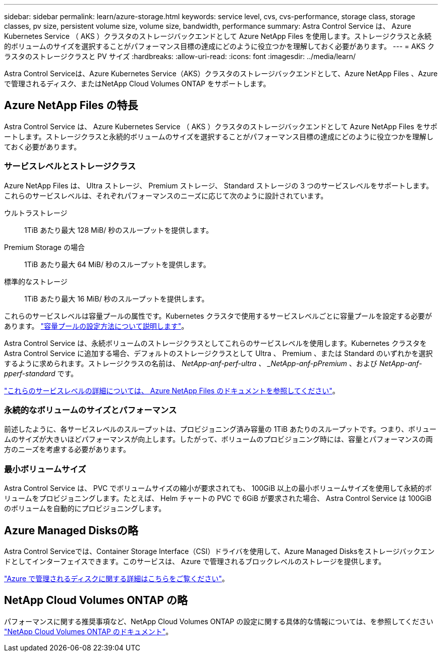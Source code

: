 ---
sidebar: sidebar 
permalink: learn/azure-storage.html 
keywords: service level, cvs, cvs-performance, storage class, storage classes, pv size, persistent volume size, volume size, bandwidth, performance 
summary: Astra Control Service は、 Azure Kubernetes Service （ AKS ）クラスタのストレージバックエンドとして Azure NetApp Files を使用します。ストレージクラスと永続的ボリュームのサイズを選択することがパフォーマンス目標の達成にどのように役立つかを理解しておく必要があります。 
---
= AKS クラスタのストレージクラスと PV サイズ
:hardbreaks:
:allow-uri-read: 
:icons: font
:imagesdir: ../media/learn/


[role="lead"]
Astra Control Serviceは、Azure Kubernetes Service（AKS）クラスタのストレージバックエンドとして、Azure NetApp Files 、Azureで管理されるディスク、またはNetApp Cloud Volumes ONTAP をサポートします。



== Azure NetApp Files の特長

Astra Control Service は、 Azure Kubernetes Service （ AKS ）クラスタのストレージバックエンドとして Azure NetApp Files をサポートします。ストレージクラスと永続的ボリュームのサイズを選択することがパフォーマンス目標の達成にどのように役立つかを理解しておく必要があります。



=== サービスレベルとストレージクラス

Azure NetApp Files は、 Ultra ストレージ、 Premium ストレージ、 Standard ストレージの 3 つのサービスレベルをサポートします。これらのサービスレベルは、それぞれパフォーマンスのニーズに応じて次のように設計されています。

ウルトラストレージ:: 1TiB あたり最大 128 MiB/ 秒のスループットを提供します。
Premium Storage の場合:: 1TiB あたり最大 64 MiB/ 秒のスループットを提供します。
標準的なストレージ:: 1TiB あたり最大 16 MiB/ 秒のスループットを提供します。


これらのサービスレベルは容量プールの属性です。Kubernetes クラスタで使用するサービスレベルごとに容量プールを設定する必要があります。 link:../get-started/set-up-microsoft-azure-with-anf.html["容量プールの設定方法について説明します"]。

Astra Control Service は、永続ボリュームのストレージクラスとしてこれらのサービスレベルを使用します。Kubernetes クラスタを Astra Control Service に追加する場合、デフォルトのストレージクラスとして Ultra 、 Premium 、または Standard のいずれかを選択するように求められます。ストレージクラスの名前は、 _NetApp-anf-perf-ultra 、 _NetApp-anf-pPremium_ 、および _NetApp-anf-pperf-standard_ です。

https://docs.microsoft.com/en-us/azure/azure-netapp-files/azure-netapp-files-service-levels["これらのサービスレベルの詳細については、 Azure NetApp Files のドキュメントを参照してください"^]。



=== 永続的なボリュームのサイズとパフォーマンス

前述したように、各サービスレベルのスループットは、プロビジョニング済み容量の 1TiB あたりのスループットです。つまり、ボリュームのサイズが大きいほどパフォーマンスが向上します。したがって、ボリュームのプロビジョニング時には、容量とパフォーマンスの両方のニーズを考慮する必要があります。



=== 最小ボリュームサイズ

Astra Control Service は、 PVC でボリュームサイズの縮小が要求されても、 100GiB 以上の最小ボリュームサイズを使用して永続的ボリュームをプロビジョニングします。たとえば、 Helm チャートの PVC で 6GiB が要求された場合、 Astra Control Service は 100GiB のボリュームを自動的にプロビジョニングします。



== Azure Managed Disksの略

Astra Control Serviceでは、Container Storage Interface（CSI）ドライバを使用して、Azure Managed Disksをストレージバックエンドとしてインターフェイスできます。このサービスは、 Azure で管理されるブロックレベルのストレージを提供します。

https://docs.microsoft.com/en-us/azure/virtual-machines/managed-disks-overview["Azure で管理されるディスクに関する詳細はこちらをご覧ください"^]。



== NetApp Cloud Volumes ONTAP の略

パフォーマンスに関する推奨事項など、NetApp Cloud Volumes ONTAP の設定に関する具体的な情報については、を参照してください https://docs.netapp.com/us-en/cloud-manager-cloud-volumes-ontap/["NetApp Cloud Volumes ONTAP のドキュメント"^]。
